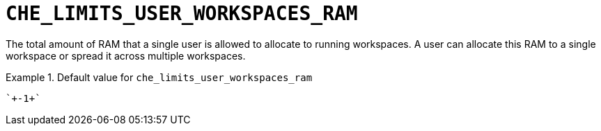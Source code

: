 [id="che_limits_user_workspaces_ram_{context}"]
= `+CHE_LIMITS_USER_WORKSPACES_RAM+`

The total amount of RAM that a single user is allowed to allocate to running workspaces. A user can allocate this RAM to a single workspace or spread it across multiple workspaces.


.Default value for `+che_limits_user_workspaces_ram+`
====
----
`+-1+`
----
====

